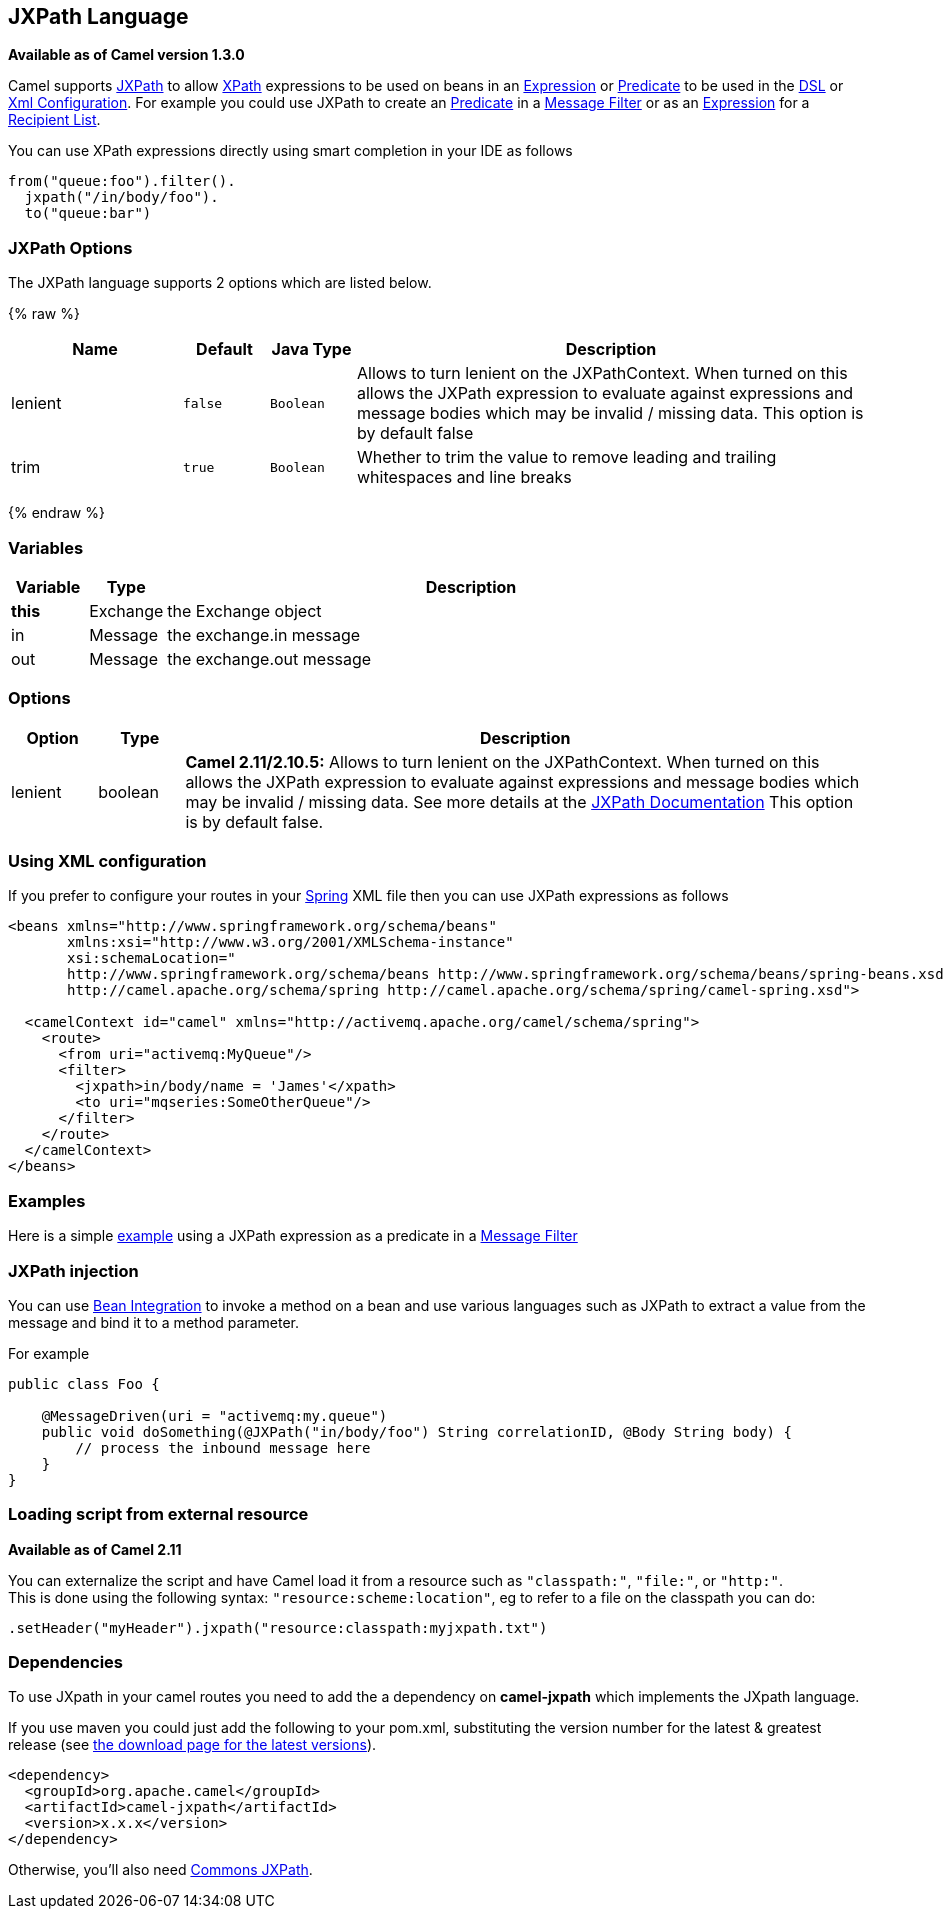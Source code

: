 ## JXPath Language

*Available as of Camel version 1.3.0*

Camel supports http://commons.apache.org/jxpath/[JXPath] to allow
link:xpath.html[XPath] expressions to be used on beans in an
link:expression.html[Expression] or link:predicate.html[Predicate] to be
used in the link:dsl.html[DSL] or link:xml-configuration.html[Xml
Configuration]. For example you could use JXPath to create an
link:predicate.html[Predicate] in a link:message-filter.html[Message
Filter] or as an link:expression.html[Expression] for a
link:recipient-list.html[Recipient List].

You can use XPath expressions directly using smart completion in your
IDE as follows

[source,java]
---------------------------
from("queue:foo").filter().
  jxpath("/in/body/foo").
  to("queue:bar")
---------------------------

### JXPath Options


// language options: START
The JXPath language supports 2 options which are listed below.



{% raw %}
[width="100%",cols="2,1m,1m,6",options="header"]
|=======================================================================
| Name | Default | Java Type | Description
| lenient | false | Boolean | Allows to turn lenient on the JXPathContext. When turned on this allows the JXPath expression to evaluate against expressions and message bodies which may be invalid / missing data. This option is by default false
| trim | true | Boolean | Whether to trim the value to remove leading and trailing whitespaces and line breaks
|=======================================================================
{% endraw %}
// language options: END



### Variables

[width="100%",cols="10%,10%,80%",options="header",]
|=======================================================================
|Variable |Type |Description

|*this* |Exchange |the Exchange object

|in |Message |the exchange.in message

|out |Message |the exchange.out message
|=======================================================================

### Options

[width="100%",cols="10%,10%,80%",options="header",]
|=======================================================================
|Option |Type |Description

|lenient |boolean |*Camel 2.11/2.10.5:* Allows to turn lenient on the JXPathContext. When
turned on this allows the JXPath expression to evaluate against
expressions and message bodies which may be invalid / missing data. See
more details at the
http://commons.apache.org/proper/commons-jxpath//users-guide.html#Lenient_Mode[JXPath
Documentation] This option is by default false.
|=======================================================================

### Using XML configuration

If you prefer to configure your routes in your link:spring.html[Spring]
XML file then you can use JXPath expressions as follows

[source,xml]
---------------------------------------------------------------------------------------------------------------
<beans xmlns="http://www.springframework.org/schema/beans"
       xmlns:xsi="http://www.w3.org/2001/XMLSchema-instance"
       xsi:schemaLocation="
       http://www.springframework.org/schema/beans http://www.springframework.org/schema/beans/spring-beans.xsd
       http://camel.apache.org/schema/spring http://camel.apache.org/schema/spring/camel-spring.xsd">

  <camelContext id="camel" xmlns="http://activemq.apache.org/camel/schema/spring">
    <route>
      <from uri="activemq:MyQueue"/>
      <filter>
        <jxpath>in/body/name = 'James'</xpath>
        <to uri="mqseries:SomeOtherQueue"/>
      </filter>
    </route>
  </camelContext>
</beans>
---------------------------------------------------------------------------------------------------------------

### Examples

Here is a simple
http://svn.apache.org/repos/asf/camel/trunk/components/camel-jxpath/src/test/java/org/apache/camel/language/jxpath/JXPathFilterTest.java[example]
using a JXPath expression as a predicate in a
link:message-filter.html[Message Filter]

### JXPath injection

You can use link:bean-integration.html[Bean Integration] to invoke a
method on a bean and use various languages such as JXPath to extract a
value from the message and bind it to a method parameter.

For example

[source,java]
---------------------------------------------------------------------------------------------
public class Foo {
    
    @MessageDriven(uri = "activemq:my.queue")
    public void doSomething(@JXPath("in/body/foo") String correlationID, @Body String body) {
        // process the inbound message here
    }
}
---------------------------------------------------------------------------------------------

### Loading script from external resource

*Available as of Camel 2.11*

You can externalize the script and have Camel load it from a resource
such as `"classpath:"`, `"file:"`, or `"http:"`. +
 This is done using the following syntax: `"resource:scheme:location"`,
eg to refer to a file on the classpath you can do:

[source,java]
----------------------------------------------------------------
.setHeader("myHeader").jxpath("resource:classpath:myjxpath.txt")
----------------------------------------------------------------

### Dependencies

To use JXpath in your camel routes you need to add the a dependency on
*camel-jxpath* which implements the JXpath language.

If you use maven you could just add the following to your pom.xml,
substituting the version number for the latest & greatest release (see
link:download.html[the download page for the latest versions]).

[source,java]
---------------------------------------
<dependency>
  <groupId>org.apache.camel</groupId>
  <artifactId>camel-jxpath</artifactId>
  <version>x.x.x</version>
</dependency>
---------------------------------------

Otherwise, you'll also need
http://repo2.maven.org/maven2/commons-jxpath/commons-jxpath/1.3/commons-jxpath-1.3.jar[Commons
JXPath].